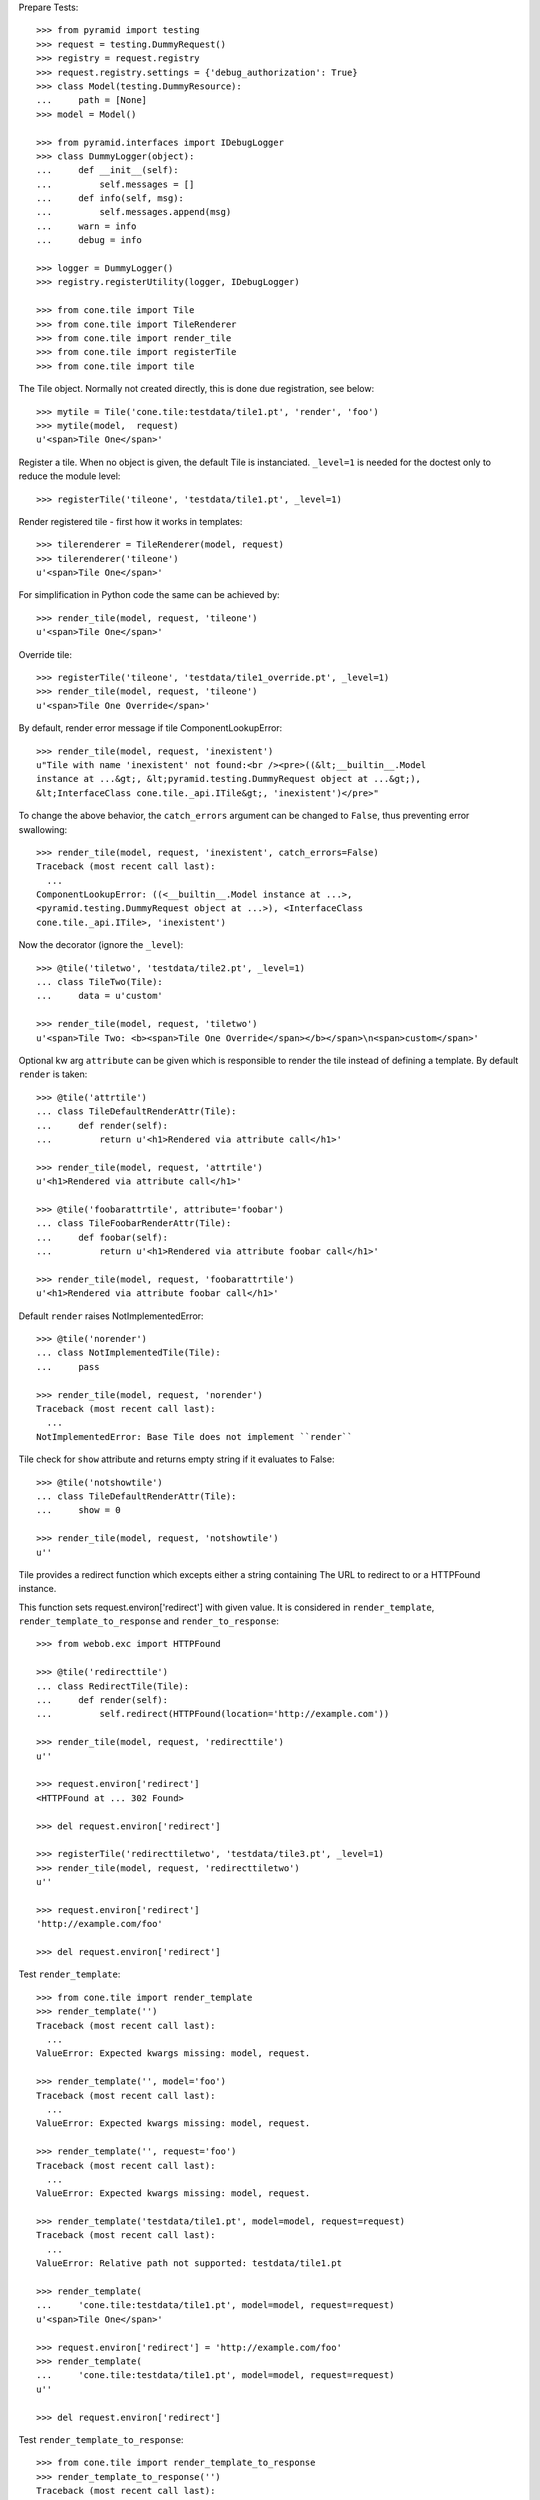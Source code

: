 Prepare Tests::

    >>> from pyramid import testing
    >>> request = testing.DummyRequest()
    >>> registry = request.registry
    >>> request.registry.settings = {'debug_authorization': True}
    >>> class Model(testing.DummyResource):
    ...     path = [None]
    >>> model = Model()
    
    >>> from pyramid.interfaces import IDebugLogger
    >>> class DummyLogger(object):
    ...     def __init__(self):
    ...         self.messages = []
    ...     def info(self, msg):
    ...         self.messages.append(msg)
    ...     warn = info
    ...     debug = info
    
    >>> logger = DummyLogger()
    >>> registry.registerUtility(logger, IDebugLogger)

    >>> from cone.tile import Tile
    >>> from cone.tile import TileRenderer
    >>> from cone.tile import render_tile
    >>> from cone.tile import registerTile
    >>> from cone.tile import tile

The Tile object. Normally not created directly, this is done due registration, 
see below::

    >>> mytile = Tile('cone.tile:testdata/tile1.pt', 'render', 'foo')
    >>> mytile(model,  request)
    u'<span>Tile One</span>'

Register a tile. When no object is given, the default Tile is instanciated.
``_level=1`` is needed for the doctest only to reduce the module level::

    >>> registerTile('tileone', 'testdata/tile1.pt', _level=1)

Render registered tile - first how it works in templates::

    >>> tilerenderer = TileRenderer(model, request)
    >>> tilerenderer('tileone')
    u'<span>Tile One</span>'
    
For simplification in Python code the same can be achieved by::

    >>> render_tile(model, request, 'tileone')
    u'<span>Tile One</span>'

Override tile::

    >>> registerTile('tileone', 'testdata/tile1_override.pt', _level=1)
    >>> render_tile(model, request, 'tileone')
    u'<span>Tile One Override</span>'

By default, render error message if tile ComponentLookupError::

    >>> render_tile(model, request, 'inexistent')
    u"Tile with name 'inexistent' not found:<br /><pre>((&lt;__builtin__.Model 
    instance at ...&gt;, &lt;pyramid.testing.DummyRequest object at ...&gt;), 
    &lt;InterfaceClass cone.tile._api.ITile&gt;, 'inexistent')</pre>"

To change the above behavior, the ``catch_errors`` argument can be changed to
``False``, thus preventing error swallowing::

    >>> render_tile(model, request, 'inexistent', catch_errors=False)
    Traceback (most recent call last):
      ...
    ComponentLookupError: ((<__builtin__.Model instance at ...>,
    <pyramid.testing.DummyRequest object at ...>), <InterfaceClass
    cone.tile._api.ITile>, 'inexistent')

Now the decorator (ignore the ``_level``)::

    >>> @tile('tiletwo', 'testdata/tile2.pt', _level=1)
    ... class TileTwo(Tile):
    ...     data = u'custom'
    
    >>> render_tile(model, request, 'tiletwo')
    u'<span>Tile Two: <b><span>Tile One Override</span></b></span>\n<span>custom</span>'

Optional kw arg ``attribute`` can be given which is responsible to render the
tile instead of defining a template. By default ``render`` is taken::
    
    >>> @tile('attrtile')
    ... class TileDefaultRenderAttr(Tile):
    ...     def render(self):
    ...         return u'<h1>Rendered via attribute call</h1>'
    
    >>> render_tile(model, request, 'attrtile')
    u'<h1>Rendered via attribute call</h1>'
    
    >>> @tile('foobarattrtile', attribute='foobar')
    ... class TileFoobarRenderAttr(Tile):
    ...     def foobar(self):
    ...         return u'<h1>Rendered via attribute foobar call</h1>'
    
    >>> render_tile(model, request, 'foobarattrtile')
    u'<h1>Rendered via attribute foobar call</h1>'

Default ``render`` raises NotImplementedError::

    >>> @tile('norender')
    ... class NotImplementedTile(Tile):
    ...     pass
    
    >>> render_tile(model, request, 'norender')
    Traceback (most recent call last):
      ...
    NotImplementedError: Base Tile does not implement ``render``

Tile check for ``show`` attribute and returns empty string if it evaluates to
False::

    >>> @tile('notshowtile')
    ... class TileDefaultRenderAttr(Tile):
    ...     show = 0
    
    >>> render_tile(model, request, 'notshowtile')
    u''

Tile provides a redirect function which excepts either a string containing
The URL to redirect to or a HTTPFound instance.

This function sets request.environ['redirect'] with given value. It is
considered in ``render_template``,  ``render_template_to_response`` and
``render_to_response``::

    >>> from webob.exc import HTTPFound
    
    >>> @tile('redirecttile')
    ... class RedirectTile(Tile):
    ...     def render(self):
    ...         self.redirect(HTTPFound(location='http://example.com'))
    
    >>> render_tile(model, request, 'redirecttile')
    u''
    
    >>> request.environ['redirect']
    <HTTPFound at ... 302 Found>
    
    >>> del request.environ['redirect']
    
    >>> registerTile('redirecttiletwo', 'testdata/tile3.pt', _level=1)
    >>> render_tile(model, request, 'redirecttiletwo')
    u''
    
    >>> request.environ['redirect']
    'http://example.com/foo'
    
    >>> del request.environ['redirect']

Test ``render_template``::

    >>> from cone.tile import render_template
    >>> render_template('')
    Traceback (most recent call last):
      ...
    ValueError: Expected kwargs missing: model, request.
    
    >>> render_template('', model='foo')
    Traceback (most recent call last):
      ...
    ValueError: Expected kwargs missing: model, request.
    
    >>> render_template('', request='foo')
    Traceback (most recent call last):
      ...
    ValueError: Expected kwargs missing: model, request.
    
    >>> render_template('testdata/tile1.pt', model=model, request=request)
    Traceback (most recent call last):
      ...
    ValueError: Relative path not supported: testdata/tile1.pt
    
    >>> render_template(
    ...     'cone.tile:testdata/tile1.pt', model=model, request=request)
    u'<span>Tile One</span>'
    
    >>> request.environ['redirect'] = 'http://example.com/foo'
    >>> render_template(
    ...     'cone.tile:testdata/tile1.pt', model=model, request=request)
    u''
    
    >>> del request.environ['redirect']

Test ``render_template_to_response``::

    >>> from cone.tile import render_template_to_response
    >>> render_template_to_response('')
    Traceback (most recent call last):
      ...
    ValueError: Expected kwargs missing: model, request.
    
    >>> render_template_to_response('', model='foo')
    Traceback (most recent call last):
      ...
    ValueError: Expected kwargs missing: model, request.
    
    >>> render_template_to_response('', request='foo')
    Traceback (most recent call last):
      ...
    ValueError: Expected kwargs missing: model, request.
    
    >>> render_template_to_response(
    ...     'testdata/tile1.pt', model=model, request=request)
    Traceback (most recent call last):
      ...
    ValueError: Missing template asset: testdata/tile1.pt (...tile1.pt)
    
    >>> render_template_to_response(
    ...     'cone.tile:testdata/tile1.pt', model=model, request=request)
    <Response at ... 200 OK>
    
    >>> render_template_to_response(
    ...     'cone.tile:testdata/tmpl1.pt', model=model, request=request)
    <HTTPFound at ... 302 Found>
    
    >>> del request.environ['redirect']
    
    >>> render_template_to_response(
    ...     'cone.tile:testdata/tmpl2.pt', model=model, request=request)
    <HTTPFound at ... 302 Found>
    
    >>> del request.environ['redirect']

Test ``render_to_response``::

    >>> from cone.tile import render_to_response
    >>> render_to_response(request, 'foo')
    <Response at ... 200 OK>
    
    >>> request.environ['redirect'] = 'http://example.com/foo'
    >>> render_to_response(request, 'foo')
    <HTTPFound at ... 302 Found>
    
    >>> request.environ['redirect'] = HTTPFound(location='http://example.com')
    >>> render_to_response(request, 'foo')
    <HTTPFound at ... 302 Found>
    
    >>> del request.environ['redirect']

Check ``nodeurl``::

    >>> registerTile('urltile', 'testdata/tile4.pt', _level=1)
    >>> render_tile(model, request, 'urltile')
    u'<span>http://example.com</span>\n'

Check tile securing::

    >>> from pyramid.interfaces import IAuthenticationPolicy
    >>> from pyramid.interfaces import IAuthorizationPolicy
    >>> from pyramid.authentication import CallbackAuthenticationPolicy
    >>> from pyramid.authorization import ACLAuthorizationPolicy
    >>> from pyramid.security import Everyone
    >>> from pyramid.security import Allow
    >>> from pyramid.security import Deny
    >>> from pyramid.security import ALL_PERMISSIONS

Define ACL for model::

    >>> __acl__ = [
    ...    (Allow, 'system.Authenticated', ['view']),
    ...    (Allow, 'role:editor', ['view', 'edit']),
    ...    (Allow, 'role:manager', ['view', 'edit', 'delete']),
    ...    (Allow, Everyone, ['login']),
    ...    (Deny, Everyone, ALL_PERMISSIONS),
    ... ]
    
    >>> model.__acl__ = __acl__

Authentication policy::

    >>> def groups_callback(name, request):
    ...     if name == 'admin_user':
    ...         return ['role:manager']
    ...     if name == 'editor_user':
    ...         return ['role:editor']
    ...     return []
    
    >>> authn = CallbackAuthenticationPolicy()
    >>> authn.callback = groups_callback
    >>> registry.registerUtility(authn, IAuthenticationPolicy)

Authorization policy::
    
    >>> authz = ACLAuthorizationPolicy()
    >>> registry.registerUtility(authz, IAuthorizationPolicy)

No authenticated user::

    >>> authn.unauthenticated_userid = lambda *args: None

Login permission protected tile can be rendered::

    >>> @tile('protected_login', permission='login')
    ... class ProtectedLogin(Tile):
    ...     def render(self):
    ...         return u'permission login'
    
    >>> render_tile(model, request, 'protected_login')
    u'permission login'

View permission protected tile rendering fails for anonymous::

    >>> @tile('protected_view', permission='view')
    ... class ProtectedView(Tile):
    ...     def render(self):
    ...         return u'permission view'
    
    >>> render_tile(model, request, 'protected_view')
    Traceback (most recent call last):
      ...
    HTTPForbidden: Unauthorized: tile <ProtectedView object at ...> failed 
    permission check

    >>> from pyramid.security import view_execution_permitted
    >>> view_execution_permitted(model, request, name='protected_view')
    <ACLDenied instance ...

Set authenticated to 'max'::

    >>> authn.unauthenticated_userid = lambda *args: 'max'

Test ``view_execution_permitted``::

    >>> from pyramid.security import view_execution_permitted
    >>> view_execution_permitted(model, request)
    <Allowed instance at ...

Authenticated users are allowed to view tiles protected by view permission::

    >>> render_tile(model, request, 'protected_view')
    u'permission view'

Edit permission protected tile rendering fails for authenticated::
    
    >>> @tile('protected_edit', permission='edit')
    ... class ProtectedEdit(Tile):
    ...     def render(self):
    ...         return u'permission edit'
    
    >>> render_tile(model, request, 'protected_edit')
    Traceback (most recent call last):
      ...
    HTTPForbidden: Unauthorized: tile <ProtectedEdit object at ...> failed 
    permission check

Set authenticated to 'editor_user'::

    >>> authn.unauthenticated_userid = lambda *args: 'editor_user'

Editor is allowed to render edit permission protected tiles::

    >>> render_tile(model, request, 'protected_edit')
    u'permission edit'

Delete permission protected tile rendering fails for editor::

    >>> @tile('protected_delete', permission='delete')
    ... class ProtectedDelete(Tile):
    ...     def render(self):
    ...         return u'permission delete'
    >>> render_tile(model, request, 'protected_delete')
    Traceback (most recent call last):
      ...
    HTTPForbidden: Unauthorized: tile <ProtectedDelete object at ...> failed 
    permission check

Set User to 'admin_user'::

    >>> authn.unauthenticated_userid = lambda *args: 'admin_user'

Admin users are allowed to render delete permission protected tiles and
others::

    >>> render_tile(model, request, 'protected_delete')
    u'permission delete'
    
    >>> render_tile(model, request, 'protected_edit')
    u'permission edit'
    
    >>> render_tile(model, request, 'protected_view')
    u'permission view'
    
    >>> render_tile(model, request, 'protected_login')
    u'permission login'

Override secured tile::

    >>> @tile('protected_delete', permission='delete')
    ... class ProtectedDeleteOverride(Tile):
    ...     def render(self):
    ...         return u'permission delete override'
    >>> render_tile(model, request, 'protected_delete')
    u'permission delete override'

If tile is registered non-strict, render_tile returns empty string::
    
    >>> @tile('protected_unstrict', permission='delete', strict=False)
    ... class ProtectedUnstrict(Tile):
    ...     def render(self):
    ...         return u'unstrict'
    >>> authn.unauthenticated_userid = lambda *args: None
    >>> render_tile(model, request, 'protected_unstrict')
    u''

If an error occours in tile, do not swallow error::

    >>> @tile('raisingtile', permission='login')
    ... class RaisingTile(Tile):
    ...     def render(self):
    ...         raise Exception(u'Tile is not willing to perform')
    >>> render_tile(model, request, 'raisingtile')
    Traceback (most recent call last):
      ...
    Exception: Tile is not willing to perform

Some messages were logged::

    >>> logger.messages
    [u"Error in rendering_tile: ((<__builtin__.Model instance at ...>, 
    <pyramid.testing.DummyRequest object at ...>), 
    <InterfaceClass cone.tile._api.ITile>, 'inexistent')", 
    'Unauthorized: tile <ProtectedUnstrict object at ...> failed 
    permission check']
    
Cleanup::

    >>> registry.unregisterUtility(logger, IDebugLogger)
    True
    
    >>> registry.unregisterUtility(authn, IAuthenticationPolicy)
    True
    
    >>> registry.unregisterUtility(authz, IAuthorizationPolicy)
    True
